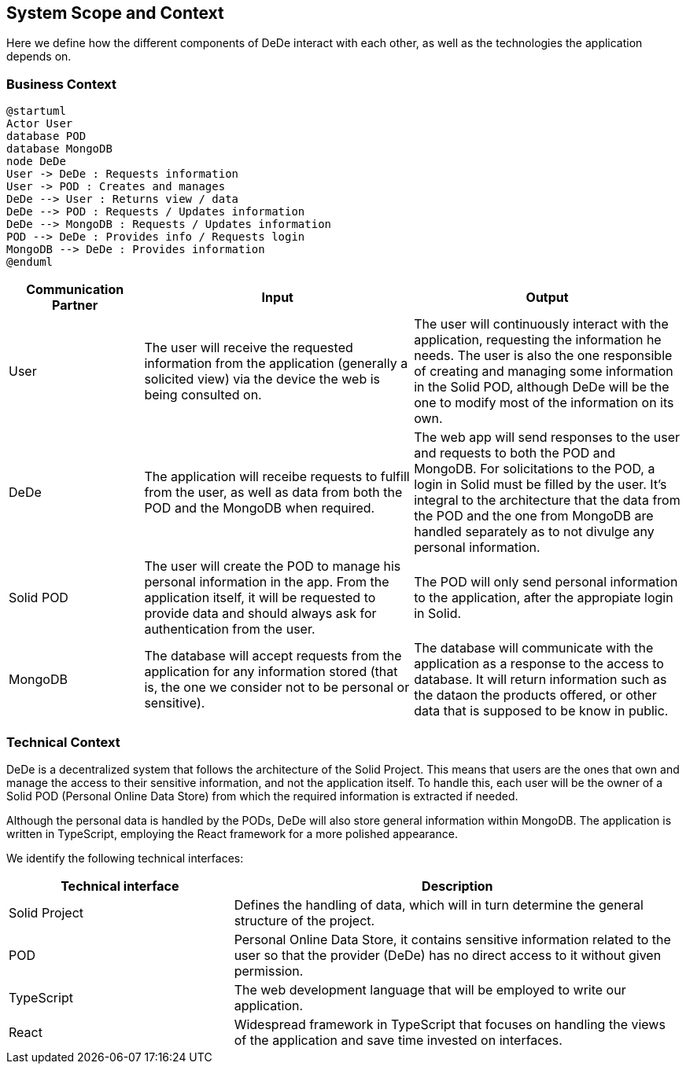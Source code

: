 [[section-system-scope-and-context]]
== System Scope and Context

Here we define how the different components of DeDe interact with each other, as well as the technologies the application depends on.

=== Business Context

[plantuml]
....
@startuml
Actor User
database POD
database MongoDB
node DeDe
User -> DeDe : Requests information
User -> POD : Creates and manages
DeDe --> User : Returns view / data
DeDe --> POD : Requests / Updates information
DeDe --> MongoDB : Requests / Updates information
POD --> DeDe : Provides info / Requests login
MongoDB --> DeDe : Provides information
@enduml
....


[options="header", cols="1,2,2"]
|===
|Communication Partner|Input|Output
|User|The user will receive the requested information from the application (generally a solicited view) via the device the web is being consulted on.|The user will continuously interact with the application, requesting the information he needs. The user is also the one responsible of creating and managing some information in the Solid POD, although DeDe will be the one to modify most of the information on its own.
|DeDe|The application will receibe requests to fulfill from the user, as well as data from both the POD and the MongoDB when required.|The web app will send responses to the user and requests to both the POD and MongoDB. For solicitations to the POD, a login in Solid must be filled by the user. It's integral to the architecture that the data from the POD and the one from MongoDB are handled separately as to not divulge any personal information.
|Solid POD|The user will create the POD to manage his personal information in the app. From the application itself, it will be requested to provide data and should always ask for authentication from the user.|The POD will only send personal information to the application, after the appropiate login in Solid.
|MongoDB|The database will accept requests from the application for any information stored (that is, the one we consider not to be personal or sensitive).|The database will communicate with the application as a response to the access to database. It will return information such as the dataon the products offered, or other data that is supposed to be know in public.
|===


=== Technical Context

DeDe is a decentralized system that follows the architecture of the Solid Project. This means that users are the ones that own and manage the access to their sensitive information, and not the application itself. To handle this, each user will be the owner of a Solid POD (Personal Online Data Store) from which the required information is extracted if needed.

Although the personal data is handled by the PODs, DeDe will also store general information within MongoDB. The application is written in TypeScript, employing the React framework for a more polished appearance.

We identify the following technical interfaces:

[options="header", cols="1,2"]
|===
|Technical interface|Description
|Solid Project|Defines the handling of data, which will in turn determine the general structure of the project.
|POD|Personal Online Data Store, it contains sensitive information related to the user so that the provider (DeDe) has no direct access to it without given permission.
|TypeScript|The web development language that will be employed to write our application.
|React|Widespread framework in TypeScript that focuses on handling the views of the application and save time invested on interfaces.
|===

